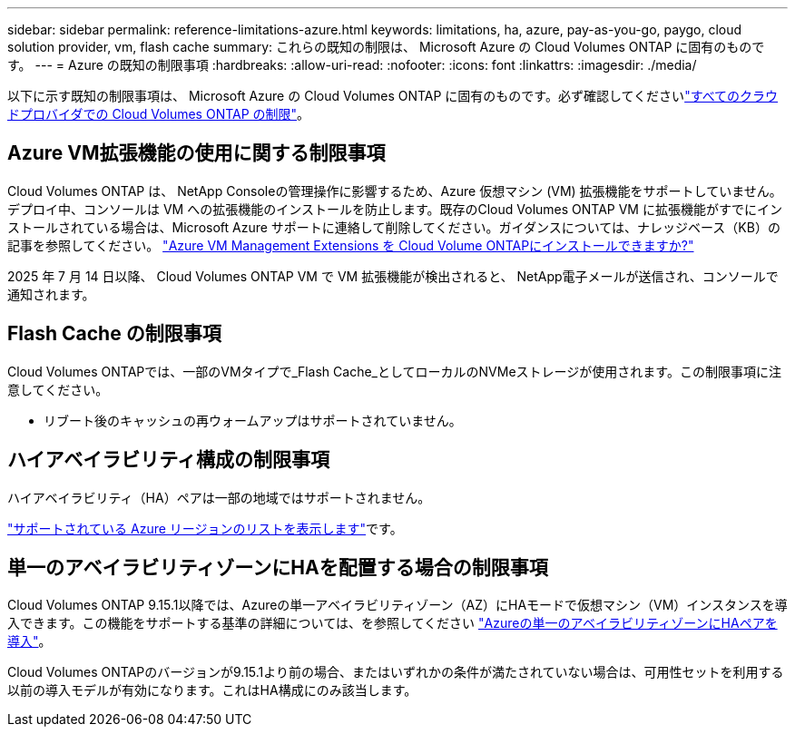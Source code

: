 ---
sidebar: sidebar 
permalink: reference-limitations-azure.html 
keywords: limitations, ha, azure, pay-as-you-go, paygo, cloud solution provider, vm, flash cache 
summary: これらの既知の制限は、 Microsoft Azure の Cloud Volumes ONTAP に固有のものです。 
---
= Azure の既知の制限事項
:hardbreaks:
:allow-uri-read: 
:nofooter: 
:icons: font
:linkattrs: 
:imagesdir: ./media/


[role="lead"]
以下に示す既知の制限事項は、 Microsoft Azure の Cloud Volumes ONTAP に固有のものです。必ず確認してくださいlink:reference-limitations.html["すべてのクラウドプロバイダでの Cloud Volumes ONTAP の制限"]。



== Azure VM拡張機能の使用に関する制限事項

Cloud Volumes ONTAP は、 NetApp Consoleの管理操作に影響するため、Azure 仮想マシン (VM) 拡張機能をサポートしていません。デプロイ中、コンソールは VM への拡張機能のインストールを防止します。既存のCloud Volumes ONTAP VM に拡張機能がすでにインストールされている場合は、Microsoft Azure サポートに連絡して削除してください。ガイダンスについては、ナレッジベース（KB）の記事を参照してください。 https://kb.netapp.com/Cloud/Cloud_Volumes_ONTAP/Can_Azure_VM_Management_Extensions_be_installed_into_Cloud_Volume_ONTAP["Azure VM Management Extensions を Cloud Volume ONTAPにインストールできますか?"]

2025 年 7 月 14 日以降、 Cloud Volumes ONTAP VM で VM 拡張機能が検出されると、 NetApp電子メールが送信され、コンソールで通知されます。



== Flash Cache の制限事項

Cloud Volumes ONTAPでは、一部のVMタイプで_Flash Cache_としてローカルのNVMeストレージが使用されます。この制限事項に注意してください。

* リブート後のキャッシュの再ウォームアップはサポートされていません。




== ハイアベイラビリティ構成の制限事項

ハイアベイラビリティ（HA）ペアは一部の地域ではサポートされません。

https://bluexp.netapp.com/cloud-volumes-global-regions["サポートされている Azure リージョンのリストを表示します"^]です。



== 単一のアベイラビリティゾーンにHAを配置する場合の制限事項

Cloud Volumes ONTAP 9.15.1以降では、Azureの単一アベイラビリティゾーン（AZ）にHAモードで仮想マシン（VM）インスタンスを導入できます。この機能をサポートする基準の詳細については、を参照してください https://docs.netapp.com/us-en/cloud-volumes-ontap-9151-relnotes/reference-new.html#deploy-ha-pairs-in-single-availability-zones-on-azure["Azureの単一のアベイラビリティゾーンにHAペアを導入"]。

Cloud Volumes ONTAPのバージョンが9.15.1より前の場合、またはいずれかの条件が満たされていない場合は、可用性セットを利用する以前の導入モデルが有効になります。これはHA構成にのみ該当します。
